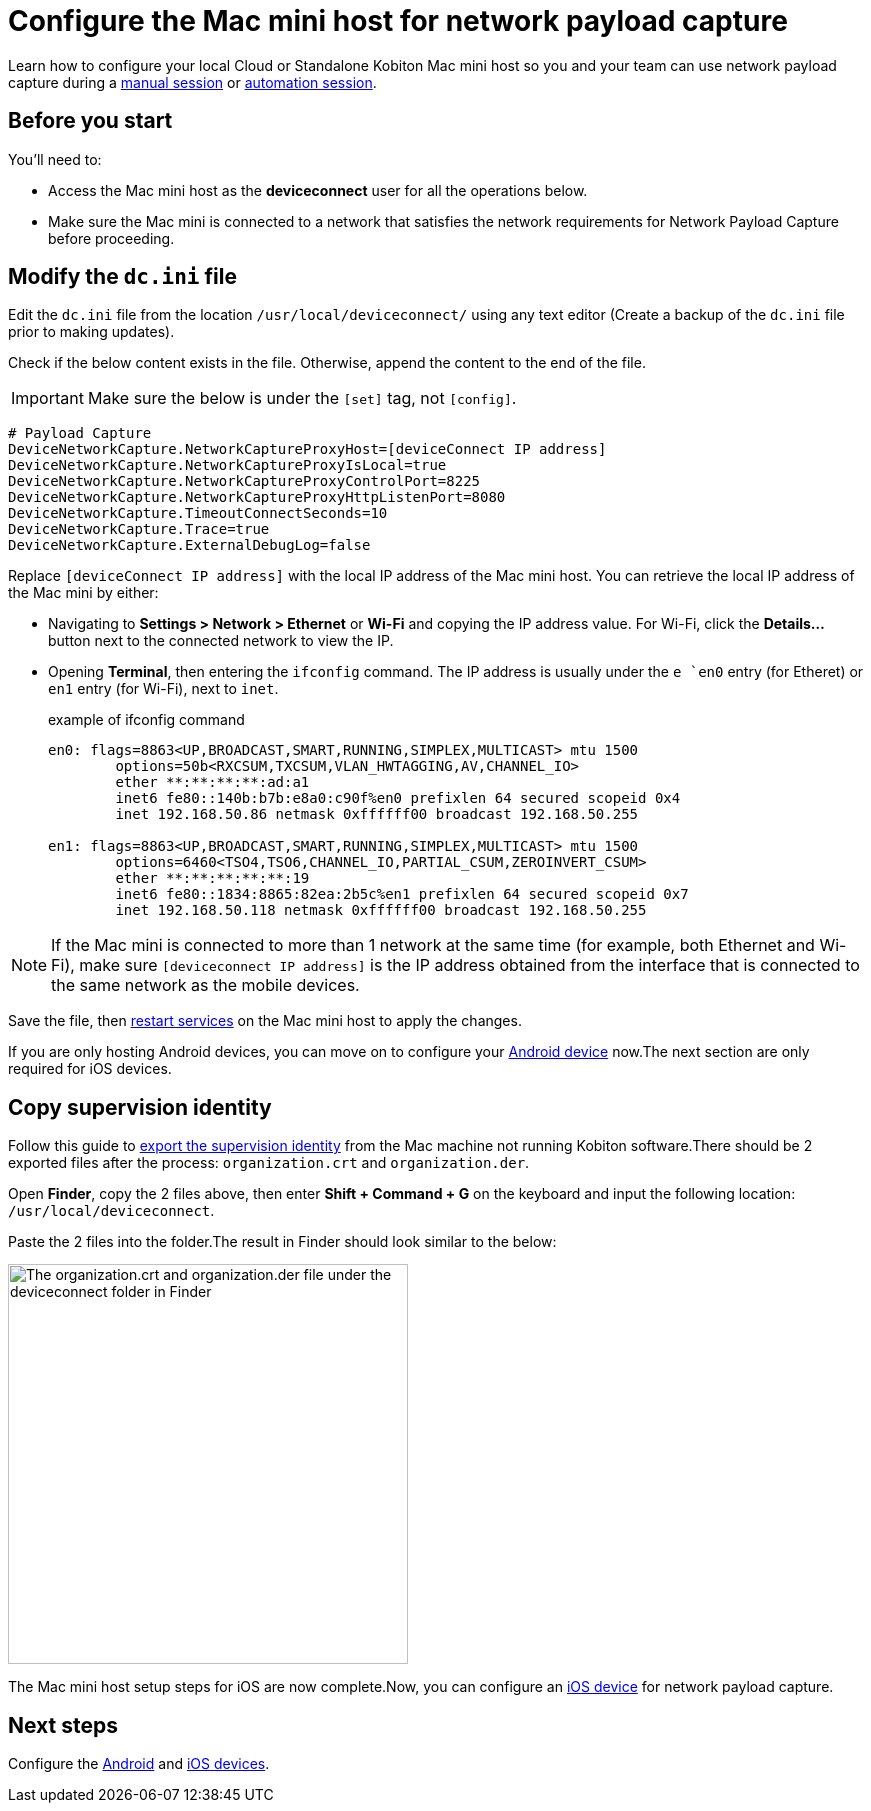 = Configure the Mac mini host for network payload capture
:navtitle: Configure Mac mini host

Learn how to configure your local Cloud or Standalone Kobiton Mac mini host so you and your team can use network payload capture during a xref:manual-testing:local-devices/capture-network-payload-data.adoc[manual session] or xref:automation-testing:local-devices/capture-network-payload-data.adoc[automation session].

[#_before_you_start]
== Before you start

You'll need to:

* Access the Mac mini host as the *deviceconnect* user for all the operations below.
* Make sure the Mac mini is connected to a network that satisfies the network requirements for Network Payload Capture before proceeding.

== Modify the `dc.ini` file



Edit the `dc.ini` file from the location `/usr/local/deviceconnect/` using any text editor (Create a backup of the `dc.ini` file prior to making updates).

Check if the below content exists in the file. Otherwise, append the content to the end of the file.

[IMPORTANT]

Make sure the below is under the `[set]` tag, not `[config]`.

[source,plaintext]
----
# Payload Capture
DeviceNetworkCapture.NetworkCaptureProxyHost=[deviceConnect IP address]
DeviceNetworkCapture.NetworkCaptureProxyIsLocal=true
DeviceNetworkCapture.NetworkCaptureProxyControlPort=8225
DeviceNetworkCapture.NetworkCaptureProxyHttpListenPort=8080
DeviceNetworkCapture.TimeoutConnectSeconds=10
DeviceNetworkCapture.Trace=true
DeviceNetworkCapture.ExternalDebugLog=false
----

Replace `[deviceConnect IP address]` with the local IP address of the Mac mini host. You can retrieve the local IP address of the Mac mini by either:

* Navigating to *Settings > Network > Ethernet* or *Wi-Fi* and copying the IP address value. For Wi-Fi, click the *Details…* button next to the connected network to view the IP.

* Opening *Terminal*, then entering the `ifconfig` command. The IP address is usually under the `e `en0` entry (for Etheret) or `en1` entry (for Wi-Fi), next to `inet`.

+

.example of ifconfig command
[source,shell]
----
en0: flags=8863<UP,BROADCAST,SMART,RUNNING,SIMPLEX,MULTICAST> mtu 1500
	options=50b<RXCSUM,TXCSUM,VLAN_HWTAGGING,AV,CHANNEL_IO>
	ether **:**:**:**:ad:a1
	inet6 fe80::140b:b7b:e8a0:c90f%en0 prefixlen 64 secured scopeid 0x4
	inet 192.168.50.86 netmask 0xffffff00 broadcast 192.168.50.255

en1: flags=8863<UP,BROADCAST,SMART,RUNNING,SIMPLEX,MULTICAST> mtu 1500
	options=6460<TSO4,TSO6,CHANNEL_IO,PARTIAL_CSUM,ZEROINVERT_CSUM>
	ether **:**:**:**:**:19
	inet6 fe80::1834:8865:82ea:2b5c%en1 prefixlen 64 secured scopeid 0x7
	inet 192.168.50.118 netmask 0xffffff00 broadcast 192.168.50.255
----

[NOTE]
If the Mac mini is connected to more than 1 network at the same time (for example, both Ethernet and Wi-Fi), make sure `[deviceconnect IP address]` is the IP address obtained from the interface that is connected to the same network as the mobile devices.

Save the file, then xref:device-lab-management:deviceConnect/restart-deviceconnect-services.adoc[restart services] on the Mac mini host to apply the changes.

If you are only hosting Android devices, you can move on to configure your xref:devices:local-devices/network-payload-capture/configure-an-android-device.adoc[Android device] now.The next section are only required for iOS devices.

[#_copy_supervision_identity]
== Copy supervision identity

Follow this guide to xref:local-devices/network-payload-capture/configure-an-ios-device.adoc#_create_an_organization_then_export_the_supervision_identity[export the supervision identity] from the Mac machine not running Kobiton software.There should be 2 exported files after the process: `organization.crt` and `organization.der`.

Open *Finder*, copy the 2 files above, then enter *Shift + Command + G* on the keyboard and input the following location: `/usr/local/deviceconnect`.

Paste the 2 files into the folder.The result in Finder should look similar to the below:

image:supervise-org-finder.png[width=400,alt="The organization.crt and organization.der file under the deviceconnect folder in Finder"]

The Mac mini host setup steps for iOS are now complete.Now, you can configure an xref:devices:local-devices/network-payload-capture/configure-an-ios-device.adoc[iOS device] for network payload capture.

== Next steps

Configure the xref:devices:local-devices/network-payload-capture/configure-an-android-device.adoc[Android] and xref:devices:local-devices/network-payload-capture/configure-an-ios-device.adoc[iOS devices].
